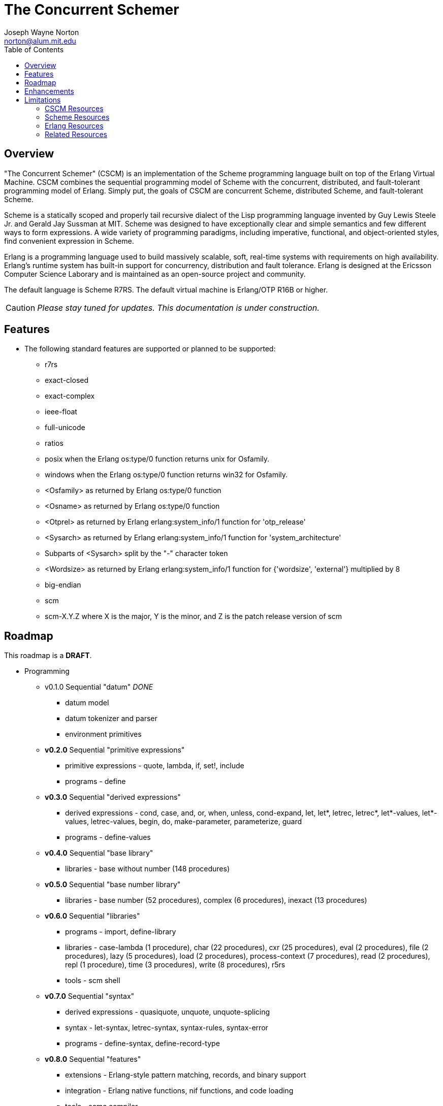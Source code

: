 // -*- Doc -*-
// vim: set syntax=asciidoc:

= The Concurrent Schemer
Joseph Wayne Norton <norton@alum.mit.edu>
:Author Initials: JWN
:title: The Concurrent Schemer
:description: The Erlang VM supports the Scheme programming language.
:footer: Functional programming for the better good!
:brand: CSCM
:brandref: https://github.com/the-concurrent-schemer
:doctype: article
:toc2:
:data-uri:
:backend: bootstrap-docs
:link-assets:
:glyphicons: http://glyphicons.com[Glyphicons]

== Overview

"The Concurrent Schemer" (CSCM) is an implementation of the Scheme
programming language built on top of the Erlang Virtual Machine.  CSCM
combines the sequential programming model of Scheme with the
concurrent, distributed, and fault-tolerant programming model of
Erlang.  Simply put, the goals of CSCM are concurrent Scheme,
distributed Scheme, and fault-tolerant Scheme.

Scheme is a statically scoped and properly tail recursive dialect of
the Lisp programming language invented by Guy Lewis Steele Jr. and
Gerald Jay Sussman at MIT.  Scheme was designed to have exceptionally
clear and simple semantics and few different ways to form expressions.
A wide variety of programming paradigms, including imperative,
functional, and object-oriented styles, find convenient expression in
Scheme.

Erlang is a programming language used to build massively scalable,
soft, real-time systems with requirements on high availability.
Erlang's runtime system has built-in support for concurrency,
distribution and fault tolerance.  Erlang is designed at the Ericsson
Computer Science Laborary and is maintained as an open-source project
and community.

The default language is Scheme R7RS.  The default virtual machine is
Erlang/OTP R16B or higher.

CAUTION: _Please stay tuned for updates.  This documentation is under
construction._

== Features

- The following standard features are supported or planned to be
  supported:

  * +r7rs+
  * +exact-closed+
  * +exact-complex+
  * +ieee-float+
  * +full-unicode+
  * +ratios+
  * +posix+ when the Erlang +os:type/0+ function returns +unix+ for
    +Osfamily+.
  * +windows+ when the Erlang +os:type/0+ function returns +win32+ for
    +Osfamily+.
  * +<Osfamily>+ as returned by Erlang os:type/0 function
  * +<Osname>+ as returned by Erlang os:type/0 function
  * +<Otprel>+ as returned by Erlang erlang:system_info/1 function for
    +'otp_release'+
  * +<Sysarch>+ as returned by Erlang erlang:system_info/1 function
    for +'system_architecture'+
  * Subparts of +<Sysarch>+ split by the "-" character token
  * +<Wordsize>+ as returned by Erlang erlang:system_info/1 function
    for +{'wordsize', 'external'}+ multiplied by 8
  * +big-endian+
  * +scm+
  * +scm-X.Y.Z+ where X is the major, Y is the minor, and Z is the
    patch release version of scm

== Roadmap

This roadmap is a *DRAFT*.

- Programming
  * v0.1.0 Sequential "datum" _DONE_
    ** datum model
    ** datum tokenizer and parser
    ** environment primitives

  * *v0.2.0* Sequential "primitive expressions"
    ** primitive expressions - quote, lambda, if, set!, include
    ** programs - define

  * *v0.3.0* Sequential "derived expressions"
    ** derived expressions - cond, case, and, or, when, unless,
       cond-expand, let, let*, letrec, letrec*, let*-values,
       let*-values, letrec-values, begin, do, make-parameter,
       parameterize, guard
    ** programs - define-values

  * *v0.4.0* Sequential "base library"
    ** libraries - base without number (148 procedures)

  * *v0.5.0* Sequential "base number library"
    ** libraries - base number (52 procedures), complex (6
       procedures), inexact (13 procedures)

  * *v0.6.0* Sequential "libraries"
    ** programs - import, define-library
    ** libraries - case-lambda (1 procedure), char (22 procedures),
       cxr (25 procedures), eval (2 procedures), file (2 procedures),
       lazy (5 procedures), load (2 procedures), process-context (7
       procedures), read (2 procedures), repl (1 procedure), time (3
       procedures), write (8 procedures), r5rs
    ** tools - scm shell

  * *v0.7.0* Sequential "syntax"
    ** derived expressions - quasiquote, unquote, unquote-splicing
    ** syntax - let-syntax, letrec-syntax, syntax-rules, syntax-error
    ** programs - define-syntax, define-record-type

  * *v0.8.0* Sequential "features"
    ** extensions - Erlang-style pattern matching, records, and binary
       support
    ** integration - Erlang native functions, nif functions, and code
       loading
    ** tools - scmc compiler

  * *v0.9.0* Sequential "maintenance"
    ** bug fixes
    ** refactoring
    ** performance tuning
    ** documentation

  * *v1.0.0* Concurrent "processes"
    ** extensions - Erlang processes and error handling

  * *v1.1.0* Concurrent "distributed"
    ** extensions - Erlang distribution and error handling

  * *v1.2.0* Concurrent "ports and drivers"
    ** extensions - Erlang ports, drivers, and error handling

  * *v1.3.0* Concurrent "maintenance"
    ** bug fixes
    ** refactoring
    ** performance tuning
    ** documentation

- Open Telecom Platform (OTP)
  * *v1.5.0* OTP "applications"
    ** behaviors - gen_server, gen_fsm, gen_event, supervisor
    ** logging - system
    ** applications
    ** included applications
    ** distributed applications

  * *v1.6.0* OTP "releases"
    ** releases
    ** release handling
    ** release distribution
    ** release deployment

  * *v1.7.0* OTP "maintenance"
    ** bug fixes
    ** refactoring
    ** performance tuning
    ** documentation

- Tools
  * *v2.0.0* Tools
  * ...

- Education and Training
  * ...

== Enhancements

- The following enhancements beyond the <<R7RS>> specification are
  supported:

  * +letrec-values+ _derived expression binding construct_

== Limitations

- The following symbols are reserved and not allowed as the variable
  in +set!+, +define+, +define-values+, +define-syntax+,
  +define-record-type+, and +define-library+ procedure calls. The
  +delay+, +delay-force+, +force+, +promise?+, and +make-promise+
  symbols of _section 4.2.5_ are implemented as +(scheme lazy)+
  library exports and thus are not reserved symbols.  The
  +case-lambda+ symbol of _section 4.2.9_ is implemented as a +(scheme
  case-lambda)+ library export and thus is not a reserved symbol.

  * +quote+ _section 4.1.2_
  * +lambda+ _section 4.1.4_
  * +if+ _section 4.1.5_
  * +set!+ _section 4.1.6_
  * +include+ _section 4.1.7_
  * +include-ci+ _section 4.1.7_
  * +cond+ _section 4.2.1_
  * +case+ _section 4.2.1_
  * +and+ _section 4.2.1_
  * +or+ _section 4.2.1_
  * +when+ _section 4.2.1_
  * +unless+ _section 4.2.1_
  * +cond-expand+ _section 4.2.1_
  * +let+ _section 4.2.2_
  * +let*+ _section 4.2.2_
  * +letrec+ _section 4.2.2_
  * +letrec*+ _section 4.2.2_
  * +let-values+ _section 4.2.2_
  * +let*-values+ _section 4.2.2_
  * +letrec-values+ _enhancement_
  * +begin+ _section 4.2.3_
  * +do+ _section 4.2.4_
  * +make-parameter+ _section 4.2.6_
  * +parameterize+ _section 4.2.6_
  * +guard+ _section 4.2.7_
  * +quasiquote+ _section 4.2.8_
  * +unquote+ _section 4.2.8_
  * +unquote-splicing+ _section 4.2.8_
  * +let-syntax+ _section 4.3.1_
  * +letrec-syntax+ _section 4.3.1_
  * +syntax-rules+ _section 4.3.2_
  * +syntax-error+ _section 4.3.2_
  * +import+ _section 5.2_
  * +define+ _section 5.3.1 and 5.3.2_
  * +define-values+ _section 5.3.3_
  * +define-syntax+ _section 5.4_
  * +define-record-type+ _section 5.5_
  * +define-library+ _section 5.6_

- Unsupported primitive expressions:
  * +include-ci+

- Unsupported +(scheme base)+ library exports:
  * +bytevector-copy!+
  * +bytevector-u8-set!+
  * +list-set!+
  * +read-bytevector!+
  * +set-car!+
  * +set-cdr!+
  * +string-copy!+
  * +string-fill!+
  * +string-set!+
  * +vector-copy!+
  * +vector-fill!+
  * +vector-set!+

- Miscellaneous
  * The +#!fold-case+ and +#!no-fold-case+ directives are treated as
    comments and have no effect on identifiers and character names
    read from the same port.
  * Inexact constants have double precision regardless of the
    specified exponent marker.

// == Quickstart
//
// To download and build the scm application in one shot, please follow
// this recipe:
//
// ------
// $ mkdir working-directory-name
// $ cd working-directory-name
// $ git clone https://github.com/the-concurrent-schemer/scm.git scm
// $ cd scm
// $ make deps clean compile
// ------
//
// - start REPL
// - eval an expression
// - compile a source file or files
// - ...

[bibliography]
=== CSCM Resources

An incomplete list of CSCM resources.

- website
- faq
- documentation
  * user's guide
  * contributor's guide
  * sample code and sample applications
- community mailing list
  * announce
  * questions
  * bugs
  * patches
- contributor site
  * source code repositories
  * issue tracker

[bibliography]
=== Scheme Resources

An incomplete list of Scheme resources.

[bibliography]
.Books
- [[[SICP]]] Structure and Interpretation of Computer Programs.
  http://mitpress.mit.edu/sicp/

[bibliography]
.Specifications
- [[[RNRS]]] Scheme Reports Process. http://www.scheme-reports.org

- [[[R7RS]]] R7RS _Draft_. 'Revised 7th Report on the Algorithmic
  Language
  Scheme'. http://www.scheme-reports.org/2012/working-group-1.html

[bibliography]
.Websites
- [[[SCMPEDIA]]] Scheme (programming
  language). http://en.wikipedia.org/wiki/Scheme_(programming_language)[http://en.wikipedia.org/wiki/Scheme_(programming_language)]

- [[[MITSCM]]] Scheme. 'MIT/GNU
  Scheme'. http://groups.csail.mit.edu/mac/projects/scheme/index.html

- [[[SCMORG]]] '(schemers . org): an improper list of Scheme
  resources. http://www.schemers.org

- [[[SCMWIKI]]]
  Commmunity-Scheme-Wiki. http://community.schemewiki.org

[bibliography]
=== Erlang Resources

An incomplete list of Erlang resources.

[bibliography]
.Books
- [[[JAERLANG]]] Programming Erlang: Software for a Concurrent World.
  http://pragprog.com/book/jaerlang/programming-erlang

- [[[LYSE]]] Learn You Some Erlang for great good! http://learnyousomeerlang.com

[bibliography]
.Websites
- [[[ERLPEDIA]]] Erlang (programming
  language). http://en.wikipedia.org/wiki/Erlang_(programming_language)[http://en.wikipedia.org/wiki/Erlang_(programming_language)]

- [[[ERLANG]]] ERLANG programming language. http://www.erlang.org

- [[[EUC]]] Erlang User Conference. http://www.erlang.org/euc

- [[[EFACTORY]]] Erlang Factory. http://erlang-factory.com/

- [[[ACMERLANG]]] ACM SIGPLAN Erlang
  Workshops. http://www.erlang.org/workshop

[bibliography]
=== Related Resources

An incomplete list of related resources.

- [[[ELIXIR]]] elixir. http://elixir-lang.org

- [[[LFE]]] Lisp Flavored Erlang. http://lfe.github.com

- [[[TERMITE]]] Termite Scheme. http://code.google.com/p/termite/


